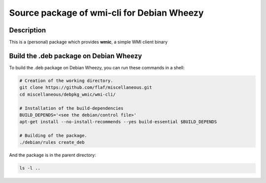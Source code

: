 ===========================================
Source package of wmi-cli for Debian Wheezy
===========================================

Description
===========

This is a (personal) package which provides **wmic**, a
simple WMI client binary

Build the .deb package on Debian Wheezy
=======================================

To build the .deb package on Debian Wheezy, you can run these commands in a shell:

.. code:: sh

  # Creation of the working directory.
  git clone https://github.com/flaf/miscellaneous.git
  cd miscellaneous/debpkg_wmic/wmi-cli/
  
  # Installation of the build-dependencies
  BUILD_DEPENDS='<see the debian/control file>'
  apt-get install --no-install-recommends --yes build-essential $BUILD_DEPENDS

  # Building of the package.
  ./debian/rules create_deb

And the package is in the parent directory:

.. code:: sh

  ls -l ..
